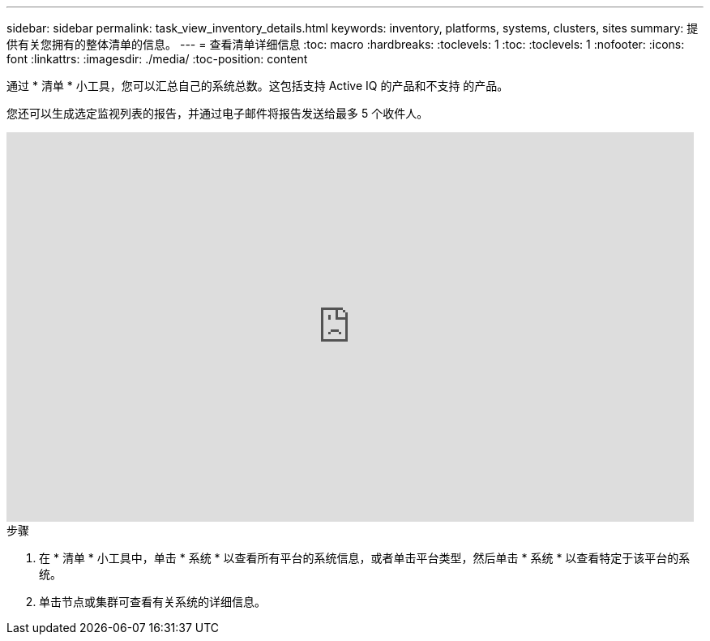 ---
sidebar: sidebar 
permalink: task_view_inventory_details.html 
keywords: inventory, platforms, systems, clusters, sites 
summary: 提供有关您拥有的整体清单的信息。 
---
= 查看清单详细信息
:toc: macro
:hardbreaks:
:toclevels: 1
:toc: 
:toclevels: 1
:nofooter: 
:icons: font
:linkattrs: 
:imagesdir: ./media/
:toc-position: content


[role="lead"]
通过 * 清单 * 小工具，您可以汇总自己的系统总数。这包括支持 Active IQ 的产品和不支持 的产品。

您还可以生成选定监视列表的报告，并通过电子邮件将报告发送给最多 5 个收件人。

video::ttbpbT5uTBI[youtube, width=848,height=480]
.步骤
. 在 * 清单 * 小工具中，单击 * 系统 * 以查看所有平台的系统信息，或者单击平台类型，然后单击 * 系统 * 以查看特定于该平台的系统。
. 单击节点或集群可查看有关系统的详细信息。


